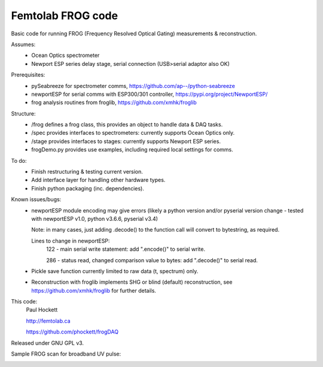 Femtolab FROG code
==================

Basic code for running FROG (Frequency Resolved Optical Gating) measurements & reconstruction.

Assumes:
    - Ocean Optics spectrometer
    - Newport ESP series delay stage, serial connection (USB>serial adaptor also OK)

Prerequisites:
    - pySeabreeze for spectrometer comms, https://github.com/ap--/python-seabreeze
    - newportESP for serial comms with ESP300/301 controller, https://pypi.org/project/NewportESP/
    - frog analysis routines from froglib, https://github.com/xmhk/froglib

Structure:
    - /frog defines a frog class, this provides an object to handle data & DAQ tasks.
    - /spec provides interfaces to spectrometers: currently supports Ocean Optics only.
    - /stage provides interfaces to stages: currently supports Newport ESP series.
    - frogDemo.py provides use examples, including required local settings for comms.

To do:
    - Finish restructuring & testing current version.
    - Add interface layer for handling other hardware types.
    - Finish python packaging (inc. dependencies).

Known issues/bugs:
    - newportESP module encoding may give errors (likely a python version and/or pyserial version change - tested with newportESP v1.0, python v3.6.6, pyserial v3.4)

      Note: in many cases, just adding .decode() to the function call will convert to bytestring, as required.

      Lines to change in newportESP:
          122 - main serial write statement: add ".encode()" to serial write.

          286 - status read, changed comparison value to bytes: add ".decode()" to serial read.

    - Pickle save function currently limited to raw data (t, spectrum) only.
    - Reconstruction with froglib implements SHG or blind (default) reconstruction, see  https://github.com/xmhk/froglib for further details.



This code:
    Paul Hockett

    http://femtolab.ca

    https://github.com/phockett/frogDAQ

Released under GNU GPL v3.

Sample FROG scan for broadband UV pulse:

.. image:: https://github.com/phockett/frogDAQ/blob/master/frogDAQ/demo/2018-10-31_15-29-54_frog_UV_50_20_15.5_comp.png
